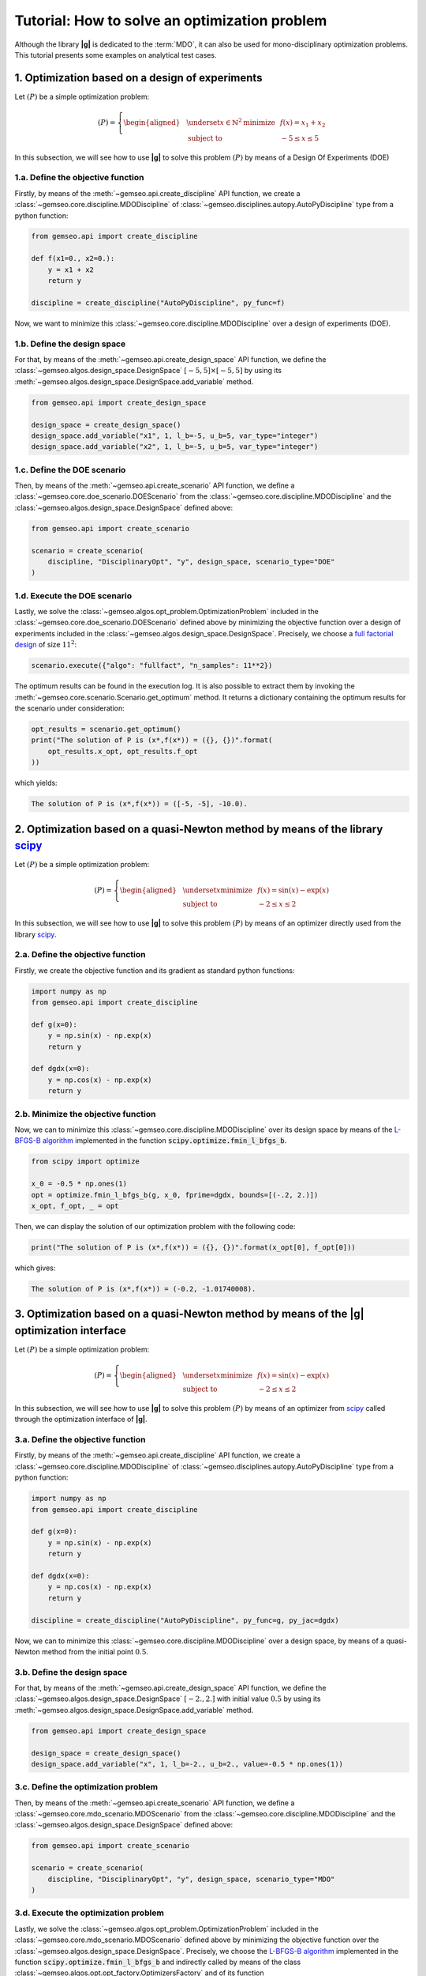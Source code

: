 ..
   Copyright 2021 IRT Saint Exupéry, https://www.irt-saintexupery.com

   This work is licensed under the Creative Commons Attribution-ShareAlike 4.0
   International License. To view a copy of this license, visit
   http://creativecommons.org/licenses/by-sa/4.0/ or send a letter to Creative
   Commons, PO Box 1866, Mountain View, CA 94042, USA.

   Contributors:
   - Thales Delmiro
   - Jean-Christophe Giret
   - François Gallard
   - Matthias De Lozzo
   - Antoine DECHAUME

.. _simple_opt_example:

Tutorial: How to solve an optimization problem
==============================================

Although the library **|g|** is dedicated to the :term:`MDO`, it can also be used for mono-disciplinary optimization problems.
This tutorial presents some examples on analytical test cases.

1. Optimization based on a design of experiments
************************************************

Let :math:`(P)` be a simple optimization problem:

.. math::

   (P) = \left\{
   \begin{aligned}
     & \underset{x\in\mathbb{N}^2}{\text{minimize}}
     & & f(x) = x_1 + x_2 \\
     & \text{subject to}
     & & -5 \leq x \leq 5
   \end{aligned}
   \right.

In this subsection, we will see how to use **|g|** to solve this problem :math:`(P)` by means of a Design Of Experiments (DOE)

1.a. Define the objective function
~~~~~~~~~~~~~~~~~~~~~~~~~~~~~~~~~~

Firstly, by means of the :meth:`~gemseo.api.create_discipline` API function,
we create a :class:`~gemseo.core.discipline.MDODiscipline` of :class:`~gemseo.disciplines.autopy.AutoPyDiscipline` type
from a python function:

.. code::

    from gemseo.api import create_discipline

    def f(x1=0., x2=0.):
        y = x1 + x2
        return y

    discipline = create_discipline("AutoPyDiscipline", py_func=f)

Now, we want to minimize this :class:`~gemseo.core.discipline.MDODiscipline` over a design of experiments (DOE).

1.b. Define the design space
~~~~~~~~~~~~~~~~~~~~~~~~~~~~

For that, by means of the :meth:`~gemseo.api.create_design_space` API function,
we define the :class:`~gemseo.algos.design_space.DesignSpace` :math:`[-5, 5]\times[-5, 5]`
by using its :meth:`~gemseo.algos.design_space.DesignSpace.add_variable` method.

.. code::

   from gemseo.api import create_design_space

   design_space = create_design_space()
   design_space.add_variable("x1", 1, l_b=-5, u_b=5, var_type="integer")
   design_space.add_variable("x2", 1, l_b=-5, u_b=5, var_type="integer")

1.c. Define the DOE scenario
~~~~~~~~~~~~~~~~~~~~~~~~~~~~

Then, by means of the :meth:`~gemseo.api.create_scenario` API function,
we define a :class:`~gemseo.core.doe_scenario.DOEScenario` from the :class:`~gemseo.core.discipline.MDODiscipline`
and the :class:`~gemseo.algos.design_space.DesignSpace` defined above:

.. code::

   from gemseo.api import create_scenario

   scenario = create_scenario(
       discipline, "DisciplinaryOpt", "y", design_space, scenario_type="DOE"
   )

1.d. Execute the DOE scenario
~~~~~~~~~~~~~~~~~~~~~~~~~~~~~

Lastly, we solve the :class:`~gemseo.algos.opt_problem.OptimizationProblem` included in the :class:`~gemseo.core.doe_scenario.DOEScenario`
defined above by minimizing the objective function over a design of experiments included in the :class:`~gemseo.algos.design_space.DesignSpace`.
Precisely, we choose a `full factorial design <https://en.wikipedia.org/wiki/Factorial_experiment>`_ of size :math:`11^2`:

.. code::

   scenario.execute({"algo": "fullfact", "n_samples": 11**2})

The optimum results can be found in the execution log. It is also possible to
extract them by invoking the :meth:`~gemseo.core.scenario.Scenario.get_optimum` method. It
returns a dictionary containing the optimum results for the
scenario under consideration:

.. code::

   opt_results = scenario.get_optimum()
   print("The solution of P is (x*,f(x*)) = ({}, {})".format(
       opt_results.x_opt, opt_results.f_opt
   ))

which yields:

.. code:: bash

   The solution of P is (x*,f(x*)) = ([-5, -5], -10.0).

2. Optimization based on a quasi-Newton method by means of the library `scipy <https://www.scipy.org/>`_
********************************************************************************************************

Let :math:`(P)` be a simple optimization problem:

.. math::

   (P) = \left\{
   \begin{aligned}
     & \underset{x}{\text{minimize}}
     & & f(x) = \sin(x) - \exp(x) \\
     & \text{subject to}
     & & -2 \leq x \leq 2
   \end{aligned}
   \right.

In this subsection, we will see how to use **|g|** to solve this problem :math:`(P)` by means of an optimizer
directly used from the library `scipy <https://www.scipy.org/>`_.

2.a. Define the objective function
~~~~~~~~~~~~~~~~~~~~~~~~~~~~~~~~~~

Firstly, we create the objective function and its gradient as standard python functions:

.. code-block:: python

    import numpy as np
    from gemseo.api import create_discipline

    def g(x=0):
        y = np.sin(x) - np.exp(x)
        return y

    def dgdx(x=0):
        y = np.cos(x) - np.exp(x)
        return y

2.b. Minimize the objective function
~~~~~~~~~~~~~~~~~~~~~~~~~~~~~~~~~~~~

Now, we can to minimize this :class:`~gemseo.core.discipline.MDODiscipline` over its design space by means of
the `L-BFGS-B algorithm <https://en.wikipedia.org/wiki/Limited-memory_BFGS>`_ implemented in the function :code:`scipy.optimize.fmin_l_bfgs_b`.

.. code-block:: python

   from scipy import optimize

   x_0 = -0.5 * np.ones(1)
   opt = optimize.fmin_l_bfgs_b(g, x_0, fprime=dgdx, bounds=[(-.2, 2.)])
   x_opt, f_opt, _ = opt

Then, we can display the solution of our optimization problem with the following code:

.. code::

   print("The solution of P is (x*,f(x*)) = ({}, {})".format(x_opt[0], f_opt[0]))

which gives:

.. code:: bash

   The solution of P is (x*,f(x*)) = (-0.2, -1.01740008).

.. seealso::

   You can found the scipy implementation of the L-BFGS-B algorithm `by clicking here <https://docs.scipy.org/doc/scipy-0.14.0/reference/generated/scipy.optimize.fmin_l_bfgs_b.html>`_.

3. Optimization based on a quasi-Newton method by means of the |g| optimization interface
*****************************************************************************************************

Let :math:`(P)` be a simple optimization problem:

.. math::

   (P) = \left\{
   \begin{aligned}
     & \underset{x}{\text{minimize}}
     & & f(x) = \sin(x) - \exp(x) \\
     & \text{subject to}
     & & -2 \leq x \leq 2
   \end{aligned}
   \right.

In this subsection, we will see how to use **|g|** to solve this problem :math:`(P)` by means of an optimizer
from `scipy <https://www.scipy.org/>`_ called through the optimization interface of **|g|**.

3.a. Define the objective function
~~~~~~~~~~~~~~~~~~~~~~~~~~~~~~~~~~

Firstly, by means of the :meth:`~gemseo.api.create_discipline` API function,
we create a :class:`~gemseo.core.discipline.MDODiscipline` of :class:`~gemseo.disciplines.autopy.AutoPyDiscipline` type
from a python function:

.. code-block:: python

    import numpy as np
    from gemseo.api import create_discipline

    def g(x=0):
        y = np.sin(x) - np.exp(x)
        return y

    def dgdx(x=0):
        y = np.cos(x) - np.exp(x)
        return y

    discipline = create_discipline("AutoPyDiscipline", py_func=g, py_jac=dgdx)

Now, we can to minimize this :class:`~gemseo.core.discipline.MDODiscipline` over a design space,
by means of a quasi-Newton method from the initial point :math:`0.5`.

3.b. Define the design space
~~~~~~~~~~~~~~~~~~~~~~~~~~~~

For that, by means of the :meth:`~gemseo.api.create_design_space` API function,
we define the :class:`~gemseo.algos.design_space.DesignSpace` :math:`[-2., 2.]`
with initial value :math:`0.5`
by using its :meth:`~gemseo.algos.design_space.DesignSpace.add_variable` method.

.. code::

   from gemseo.api import create_design_space

   design_space = create_design_space()
   design_space.add_variable("x", 1, l_b=-2., u_b=2., value=-0.5 * np.ones(1))

3.c. Define the optimization problem
~~~~~~~~~~~~~~~~~~~~~~~~~~~~~~~~~~~~

Then, by means of the :meth:`~gemseo.api.create_scenario` API function,
we define a :class:`~gemseo.core.mdo_scenario.MDOScenario` from the :class:`~gemseo.core.discipline.MDODiscipline`
and the :class:`~gemseo.algos.design_space.DesignSpace` defined above:

.. code::

   from gemseo.api import create_scenario

   scenario = create_scenario(
       discipline, "DisciplinaryOpt", "y", design_space, scenario_type="MDO"
   )

3.d. Execute the optimization problem
~~~~~~~~~~~~~~~~~~~~~~~~~~~~~~~~~~~~~

Lastly, we solve the :class:`~gemseo.algos.opt_problem.OptimizationProblem` included in the :class:`~gemseo.core.mdo_scenario.MDOScenario`
defined above by minimizing the objective function over the :class:`~gemseo.algos.design_space.DesignSpace`.
Precisely, we choose the `L-BFGS-B algorithm <https://en.wikipedia.org/wiki/Limited-memory_BFGS>`_
implemented in the function :code:`scipy.optimize.fmin_l_bfgs_b` and
indirectly called by means of the class :class:`~gemseo.algos.opt.opt_factory.OptimizersFactory` and of its function :meth:`~gemseo.algos.driver_factory.DriverFactory.execute`:

.. code-block:: python

   scenario.execute({"algo": "L-BFGS-B", "max_iter": 100})

The optimization results are displayed in the log file. They can also be
obtained using the following code:

.. code::

   opt_results = scenario.get_optimum()
   print("The solution of P is (x*,f(x*)) = ({}, {})".format(
       opt_results.x_opt, opt_results.f_opt
   ))


which yields:

.. code::

   The solution of P is (x*,f(x*)) = (-1.29, -1.24).

.. seealso::

   You can found the `scipy <https://www.scipy.org/>`_ implementation of the `L-BFGS-B algorithm <https://en.wikipedia.org/wiki/Limited-memory_BFGS>`_ algorithm `by clicking here <https://docs.scipy.org/doc/scipy-0.14.0/reference/generated/scipy.optimize.fmin_l_bfgs_b.html>`_.

.. tip::

   In order to get the list of available optimization algorithms, use:

   .. code::

      from gemseo.api import get_available_opt_algorithms

      algo_list = get_available_opt_algorithms()
      print('Available algorithms: {}'.format(algo_list))

   what gives:

   .. code::

      Available algorithms: ['NLOPT_SLSQP', 'L-BFGS-B', 'SLSQP', 'NLOPT_COBYLA', 'NLOPT_BFGS', 'NLOPT_NEWUOA', 'TNC', 'P-L-BFGS-B', 'NLOPT_MMA', 'NLOPT_BOBYQA', 'ODD']


4. Saving and post-processing
*****************************

After the resolution of the :class:`~gemseo.algos.opt_problem.OptimizationProblem`, we can export the results into a :term:`HDF` file:

.. code::

   problem = scenario.formulation.opt_problem
   problem.export_hdf("my_optim.hdf5")

We can also post-process the optimization history by means of the function :meth:`~gemseo.api.execute_post`,
either from the :class:`~gemseo.algos.opt_problem.OptimizationProblem`:

.. code::

   from gemseo.api import execute_post

   execute_post(problem, "OptHistoryView", save=True, file_path="opt_view_with_doe")

or from the :term:`HDF` file created above:

.. code::

   from gemseo.api import execute_post

   execute_post("my_optim.hdf5", "OptHistoryView", save=True, file_path="opt_view_from_disk")

This command produces a series of PDF files:

.. image:: opt_view_from_disk_variables_history.png
   :scale: 50%

.. image:: opt_view_from_disk_obj_history.png
   :scale: 50%

.. image:: opt_view_from_disk_x_xstar_history.png
   :scale: 50%

.. image:: opt_view_from_disk_hessian_approx.png
   :scale: 50%
